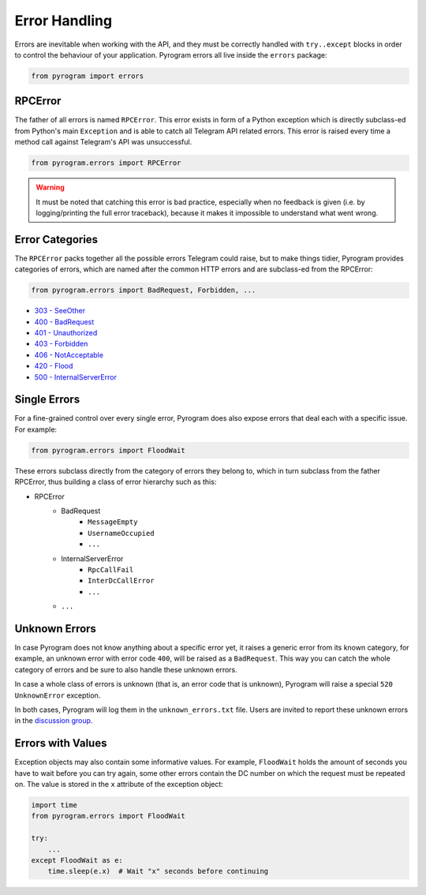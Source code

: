 Error Handling
==============

Errors are inevitable when working with the API, and they must be correctly handled with ``try..except`` blocks in order
to control the behaviour of your application. Pyrogram errors all live inside the ``errors`` package:

.. code-block:: python

    from pyrogram import errors

RPCError
--------

The father of all errors is named ``RPCError``. This error exists in form of a Python exception which is directly
subclass-ed from Python's main ``Exception`` and is able to catch all Telegram API related errors. This error is raised
every time a method call against Telegram's API was unsuccessful.

.. code-block:: python

    from pyrogram.errors import RPCError

.. warning::

    It must be noted that catching this error is bad practice, especially when no feedback is given (i.e. by
    logging/printing the full error traceback), because it makes it impossible to understand what went wrong.

Error Categories
----------------

The ``RPCError`` packs together all the possible errors Telegram could raise, but to make things tidier, Pyrogram
provides categories of errors, which are named after the common HTTP errors and are subclass-ed from the RPCError:

.. code-block:: python

    from pyrogram.errors import BadRequest, Forbidden, ...

-   `303 - SeeOther <../api/errors#seeother>`_
-   `400 - BadRequest <../api/errors#badrequest>`_
-   `401 - Unauthorized  <../api/errors#unauthorized>`_
-   `403 - Forbidden <../api/errors#forbidden>`_
-   `406 - NotAcceptable <../api/errors#notacceptable>`_
-   `420 - Flood <../api/errors#flood>`_
-   `500 - InternalServerError <../api/errors#internalservererror>`_

Single Errors
-------------

For a fine-grained control over every single error, Pyrogram does also expose errors that deal each with a specific
issue. For example:

.. code-block:: python

    from pyrogram.errors import FloodWait

These errors subclass directly from the category of errors they belong to, which in turn subclass from the father
RPCError, thus building a class of error hierarchy such as this:

- RPCError
    - BadRequest
        - ``MessageEmpty``
        - ``UsernameOccupied``
        - ``...``
    - InternalServerError
        - ``RpcCallFail``
        - ``InterDcCallError``
        - ``...``
    - ``...``

.. _Errors: api/errors

Unknown Errors
--------------

In case Pyrogram does not know anything about a specific error yet, it raises a generic error from its known category,
for example, an unknown error with error code ``400``, will be raised as a ``BadRequest``. This way you can catch the
whole category of errors and be sure to also handle these unknown errors.

In case a whole class of errors is unknown (that is, an error code that is unknown), Pyrogram will raise a special
``520 UnknownError`` exception.

In both cases, Pyrogram will log them in the ``unknown_errors.txt`` file. Users are invited to report
these unknown errors in the `discussion group <https://t.me/pyrogram>`_.

Errors with Values
------------------

Exception objects may also contain some informative values. For example, ``FloodWait`` holds the amount of seconds you
have to wait before you can try again, some other errors contain the DC number on which the request must be repeated on.
The value is stored in the ``x`` attribute of the exception object:

.. code-block:: python

    import time
    from pyrogram.errors import FloodWait

    try:
        ...
    except FloodWait as e:
        time.sleep(e.x)  # Wait "x" seconds before continuing
